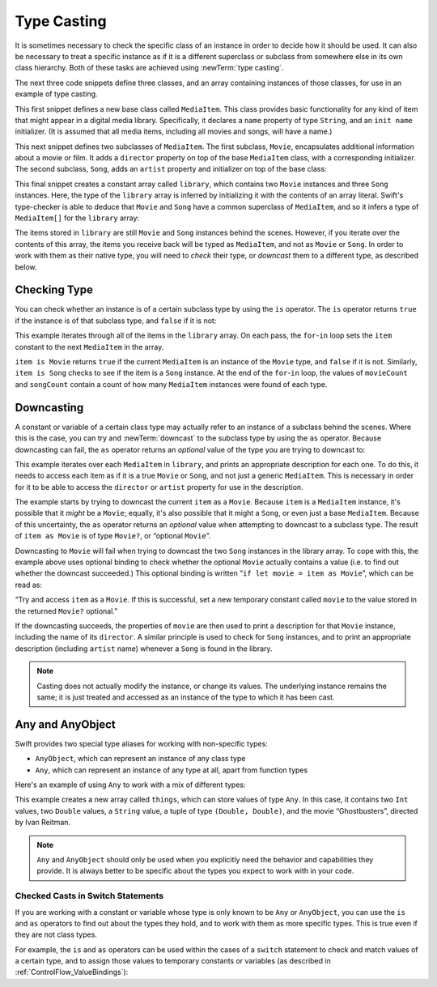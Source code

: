 Type Casting
============

It is sometimes necessary to check the specific class of an instance
in order to decide how it should be used.
It can also be necessary to treat a specific instance as if it is a different
superclass or subclass from somewhere else in its own class hierarchy.
Both of these tasks are achieved using :newTerm:`type casting`.

The next three code snippets define three classes,
and an array containing instances of those classes,
for use in an example of type casting.

This first snippet defines a new base class called ``MediaItem``.
This class provides basic functionality for any kind of item that might appear
in a digital media library.
Specifically, it declares a ``name`` property of type ``String``,
and an ``init name`` initializer.
(It is assumed that all media items, including all movies and songs, will have a name.)

.. testcode:: typeCasting

   -> class MediaItem {
         var name: String
         init(name: String) {
            self.name = name
         }
      }

This next snippet defines two subclasses of ``MediaItem``.
The first subclass, ``Movie``, encapsulates additional information about a movie or film.
It adds a ``director`` property on top of the base ``MediaItem`` class,
with a corresponding initializer.
The second subclass, ``Song``, adds an ``artist`` property and initializer
on top of the base class:

.. testcode:: typeCasting

   -> class Movie: MediaItem {
         var director: String
         init(name: String, director: String) {
            self.director = director
            super.init(name: name)
         }
      }
   -> class Song: MediaItem {
         var artist: String
         init(name: String, artist: String) {
            self.artist = artist
            super.init(name: name)
         }
      }

This final snippet creates a constant array called ``library``,
which contains two ``Movie`` instances and three ``Song`` instances.
Here, the type of the ``library`` array is inferred
by initializing it with the contents of an array literal.
Swift's type-checker is able to deduce that ``Movie`` and ``Song`` have
a common superclass of ``MediaItem``,
and so it infers a type of ``MediaItem[]`` for the ``library`` array:

.. testcode:: typeCasting

   -> let library = [
         Movie(name: "Casablanca", director: "Michael Curtiz"),
         Song(name: "Blue Suede Shoes", artist: "Elvis Presley"),
         Movie(name: "Citizen Kane", director: "Orson Welles"),
         Song(name: "The One And Only", artist: "Chesney Hawkes"),
         Song(name: "Never Gonna Give You Up", artist: "Rick Astley")
      ]
   << // library : Array<MediaItem> = [<MediaItem instance>, <MediaItem instance>, <MediaItem instance>, <MediaItem instance>, <MediaItem instance>]
   // the type of "library" is inferred to be MediaItem[]

The items stored in ``library`` are still ``Movie`` and ``Song`` instances behind the scenes.
However, if you iterate over the contents of this array,
the items you receive back will be typed as ``MediaItem``,
and not as ``Movie`` or ``Song``.
In order to work with them as their native type,
you will need to *check* their type,
or *downcast* them to a different type,
as described below.

.. _TypeCasting_CheckingType:

Checking Type
-------------

You can check whether an instance is of a certain subclass type by using the ``is`` operator.
The ``is`` operator returns ``true`` if the instance is of that subclass type,
and ``false`` if it is not:

.. testcode:: typeCasting

   -> var movieCount = 0
   << // movieCount : Int = 0
   -> var songCount = 0
   << // songCount : Int = 0
   -> for item in library {
         if item is Movie {
            ++movieCount
         } else if item is Song {
            ++songCount
         }
      }
   -> println("Media library contains \(movieCount) movies and \(songCount) songs")
   <- Media library contains 2 movies and 3 songs

This example iterates through all of the items in the ``library`` array.
On each pass, the ``for``-``in`` loop sets the ``item`` constant
to the next ``MediaItem`` in the array.

``item is Movie`` returns ``true`` if the current ``MediaItem``
is an instance of the ``Movie`` type, and ``false`` if it is not.
Similarly, ``item is Song`` checks to see if the item is a ``Song`` instance.
At the end of the ``for``-``in`` loop, the values of ``movieCount`` and ``songCount``
contain a count of how many ``MediaItem`` instances were found of each type.

.. QUESTION: is it correct to refer to 'is' and 'as' as 'operators'?
   Or is there some better name we could use?

.. _TypeCasting_Downcasting:

Downcasting
-----------

A constant or variable of a certain class type may actually refer to
an instance of a subclass behind the scenes. Where this is the case,
you can try and :newTerm:`downcast` to the subclass type by using the ``as`` operator.
Because downcasting can fail,
the ``as`` operator returns an *optional* value of the type you are trying to downcast to:

.. testcode:: typeCasting

   -> for item in library {
         if let movie = item as Movie {
            println("Movie: '\(movie.name)', dir. \(movie.director)")
         } else if let song = item as Song {
            println("Song: '\(song.name)', by \(song.artist)")
         }
      }
   </ Movie: 'Casablanca', dir. Michael Curtiz
   </ Song: 'Blue Suede Shoes', by Elvis Presley
   </ Movie: 'Citizen Kane', dir. Orson Welles
   </ Song: 'The One And Only', by Chesney Hawkes
   </ Song: 'Never Gonna Give You Up', by Rick Astley

This example iterates over each ``MediaItem`` in ``library``,
and prints an appropriate description for each one.
To do this, it needs to access each item as if it is a true ``Movie`` or ``Song``,
and not just a generic ``MediaItem``.
This is necessary in order for it to be able to access
the ``director`` or ``artist`` property for use in the description.

The example starts by trying to downcast the current ``item`` as a ``Movie``.
Because ``item`` is a ``MediaItem`` instance, it's possible that it *might* be a ``Movie``;
equally, it's also possible that it might a ``Song``,
or even just a base ``MediaItem``.
Because of this uncertainty, the ``as`` operator returns an *optional* value
when attempting to downcast to a subclass type.
The result of ``item as Movie`` is of type ``Movie?``, or “optional ``Movie``”.

Downcasting to ``Movie`` will fail when trying to downcast
the two ``Song`` instances in the library array.
To cope with this, the example above uses optional binding
to check whether the optional ``Movie`` actually contains a value
(i.e. to find out whether the downcast succeeded.)
This optional binding is written “``if let movie = item as Movie``”,
which can be read as:

“Try and access ``item`` as a ``Movie``.
If this is successful,
set a new temporary constant called ``movie`` to
the value stored in the returned ``Movie?`` optional.”

If the downcasting succeeds, the properties of ``movie`` are then used
to print a description for that ``Movie`` instance, including the name of its ``director``.
A similar principle is used to check for ``Song`` instances,
and to print an appropriate description (including ``artist`` name)
whenever a ``Song`` is found in the library.

.. note::

   Casting does not actually modify the instance, or change its values.
   The underlying instance remains the same; it is just treated and accessed
   as an instance of the type to which it has been cast.

.. _TypeCasting_AnyAndAnyObject:

Any and AnyObject
-----------------

Swift provides two special type aliases for working with non-specific types:

* ``AnyObject``, which can represent an instance of any class type
* ``Any``, which can represent an instance of any type at all,
  apart from function types

.. FIXME: remove the note about function types if / when rdar://16406907 is fixed.

Here's an example of using ``Any`` to work with a mix of different types:

.. testcode:: typeCasting

   -> var things = Any[]()
   << // things : Any[] = []
   -> things.append(0)
   -> things.append(0.0)
   -> things.append(42)
   -> things.append(3.14159)
   -> things.append("hello")
   -> things.append((3.0, 5.0))
   -> things.append(Movie(name: "Ghostbusters", director: "Ivan Reitman"))

This example creates a new array called ``things``, which can store values of type ``Any``.
In this case, it contains
two ``Int`` values, two ``Double`` values, a ``String`` value,
a tuple of type ``(Double, Double)``,
and the movie “Ghostbusters”, directed by Ivan Reitman.

.. note::

   ``Any`` and ``AnyObject`` should only be used when you explicitly need
   the behavior and capabilities they provide.
   It is always better to be specific about the types you expect to work with in your code.

.. _TypeCasting_CheckedCastsInSwitchStatements:

Checked Casts in Switch Statements
~~~~~~~~~~~~~~~~~~~~~~~~~~~~~~~~~~

If you are working with a constant or variable
whose type is only known to be ``Any`` or ``AnyObject``,
you can use the ``is`` and ``as`` operators to find out about the types they hold,
and to work with them as more specific types.
This is true even if they are not class types.

For example, the ``is`` and ``as`` operators can be used within
the cases of a ``switch`` statement to check and match values of a certain type,
and to assign those values to temporary constants or variables
(as described in :ref:`ControlFlow_ValueBindings`):

.. testcode:: typeCasting

   -> for thing in things {
         switch thing {
            case 0 as Int:
               println("zero as an Int")
            case 0 as Double:
               println("zero as a Double")
            case let someInt as Int:
               println("an integer value of \(someInt)")
            case let someDouble as Double where someDouble > 0:
               println("a positive double value of \(someDouble)")
            case is Double:
               println("some other double value that I don't want to print")
            case let someString as String:
               println("a string value of \"\(someString)\"")
            case let (x, y) as (Double, Double):
               println("an (x, y) point at \(x), \(y)")
            case let movie as Movie:
               println("a movie called '\(movie.name)', dir. \(movie.director)")
            default:
               println("something else")
         }
      }
   </ zero as an Int
   </ zero as a Double
   </ an integer value of 42
   </ a positive double value of 3.14159
   </ a string value of "hello"
   </ an (x, y) point at 3.0, 5.0
   </ a movie called 'Ghostbusters', dir. Ivan Reitman

.. TODO: Where should I mention “AnyClass”?

.. TODO: this section needs to address the question of "a constant or variable having a type"
   as distinct from "a class instance having a type".
   This is also relevant in a protocol context.

.. QUESTION: should I mention upcasting here?
   I can't think of an example where it's useful.
   However, it does display different behavior from downcasting,
   in that upcasting always works, and so it doesn't return an optional.
